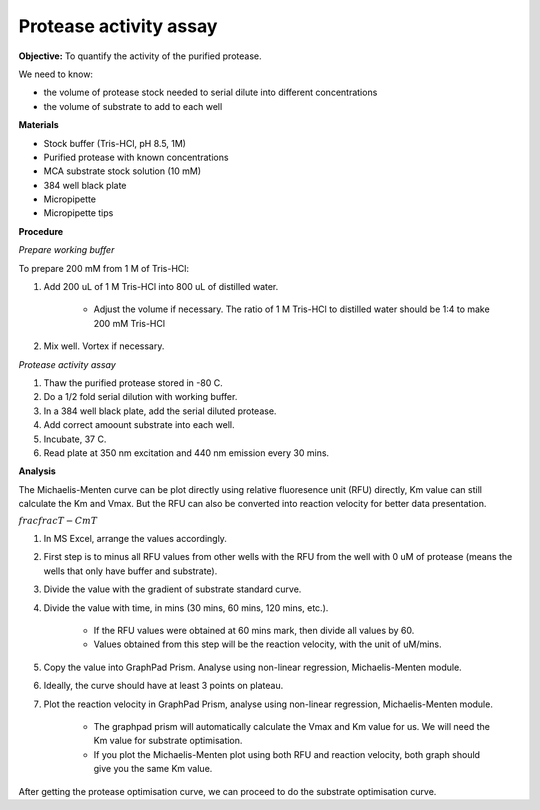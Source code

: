 Protease activity assay
=======================

**Objective:** To quantify the activity of the purified protease. 

We need to know:

* the volume of protease stock needed to serial dilute into different concentrations
* the volume of substrate to add to each well 

**Materials** 

* Stock buffer (Tris-HCl, pH 8.5, 1M)
* Purified protease with known concentrations 
* MCA substrate stock solution (10 mM)
* 384 well black plate 
* Micropipette 
* Micropipette tips

**Procedure**

*Prepare working buffer*

To prepare 200 mM from 1 M of Tris-HCl:

#. Add 200 uL of 1 M Tris-HCl into 800 uL of distilled water. 

    * Adjust the volume if necessary. The ratio of 1 M Tris-HCl to distilled water should be 1:4 to make 200 mM Tris-HCl

#. Mix well. Vortex if necessary. 

*Protease activity assay*

#. Thaw the purified protease stored in -80 C. 
#. Do a 1/2 fold serial dilution with working buffer. 
#. In a 384 well black plate, add the serial diluted protease.
#. Add correct amoount substrate into each well. 
#. Incubate, 37 C. 
#. Read plate at 350 nm excitation and 440 nm emission every 30 mins. 

**Analysis**

The Michaelis-Menten curve can be plot directly using relative fluoresence unit (RFU) directly, Km value can still calculate the Km and Vmax. But the RFU can also be converted into reaction velocity for better data presentation.  

:math:`frac{frac{T-C}{m}}{T}`


#. In MS Excel, arrange the values accordingly. 
#. First step is to minus all RFU values from other wells with the RFU from the well with 0 uM of protease (means the wells that only have buffer and substrate).
#. Divide the value with the gradient of substrate standard curve. 
#. Divide the value with time, in mins (30 mins, 60 mins, 120 mins, etc.). 

    * If the RFU values were obtained at 60 mins mark, then divide all values by 60.
    * Values obtained from this step will be the reaction velocity, with the unit of uM/mins.  

#. Copy the value into GraphPad Prism. Analyse using non-linear regression, Michaelis-Menten module. 
#. Ideally, the curve should have at least 3 points on plateau. 
#. Plot the reaction velocity in GraphPad Prism, analyse using non-linear regression, Michaelis-Menten module. 

    * The graphpad prism will automatically calculate the Vmax and Km value for us. We will need the Km value for substrate optimisation. 
    * If you plot the Michaelis-Menten plot using both RFU and reaction velocity, both graph should give you the same Km value.

After getting the protease optimisation curve, we can proceed to do the substrate optimisation curve. 